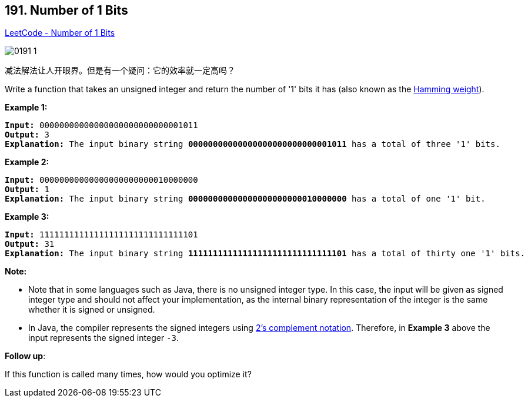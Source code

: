 == 191. Number of 1 Bits

https://leetcode.com/problems/number-of-1-bits/[LeetCode - Number of 1 Bits]

image::images/0191-1.png[]

减法解法让人开眼界。但是有一个疑问：它的效率就一定高吗？

Write a function that takes an unsigned integer and return the number of '1' bits it has (also known as the http://en.wikipedia.org/wiki/Hamming_weight[Hamming weight]).

 

*Example 1:*

[subs="verbatim,quotes,macros"]
----
*Input:* 00000000000000000000000000001011
*Output:* 3
*Explanation:* The input binary string `*00000000000000000000000000001011* has a total of three '1' bits.`

----

*Example 2:*

[subs="verbatim,quotes,macros"]
----
*Input:* 00000000000000000000000010000000
*Output:* 1
*Explanation:* The input binary string *00000000000000000000000010000000* has a total of one '1' bit.

----

*Example 3:*

[subs="verbatim,quotes,macros"]
----
*Input:* 11111111111111111111111111111101
*Output:* 31
*Explanation:* The input binary string *11111111111111111111111111111101* has a total of thirty one '1' bits.
----

 

*Note:*


* Note that in some languages such as Java, there is no unsigned integer type. In this case, the input will be given as signed integer type and should not affect your implementation, as the internal binary representation of the integer is the same whether it is signed or unsigned.
* In Java, the compiler represents the signed integers using https://en.wikipedia.org/wiki/Two%27s_complement[2's complement notation]. Therefore, in *Example 3* above the input represents the signed integer `-3`.


 

*Follow up*:

If this function is called many times, how would you optimize it?

